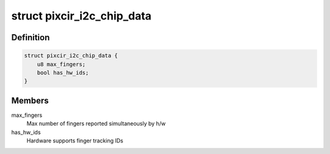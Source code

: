 .. -*- coding: utf-8; mode: rst -*-
.. src-file: include/linux/platform_data/pixcir_i2c_ts.h

.. _`pixcir_i2c_chip_data`:

struct pixcir_i2c_chip_data
===========================

.. c:type:: struct pixcir_i2c_chip_data

    chip related data

.. _`pixcir_i2c_chip_data.definition`:

Definition
----------

.. code-block:: c

    struct pixcir_i2c_chip_data {
        u8 max_fingers;
        bool has_hw_ids;
    }

.. _`pixcir_i2c_chip_data.members`:

Members
-------

max_fingers
    Max number of fingers reported simultaneously by h/w

has_hw_ids
    Hardware supports finger tracking IDs

.. This file was automatic generated / don't edit.

